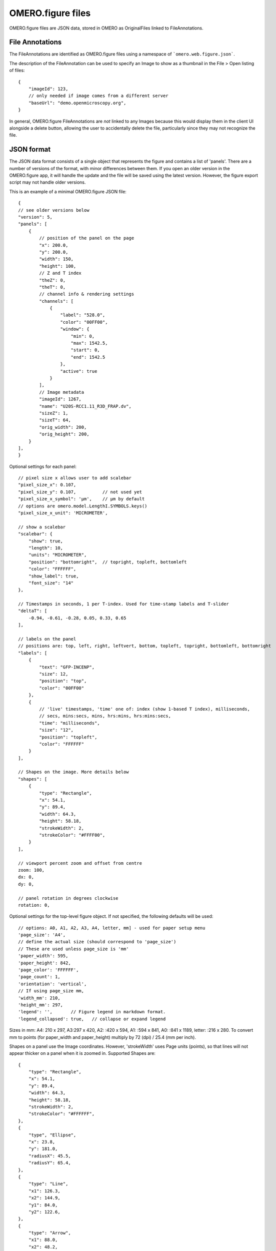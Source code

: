 
OMERO.figure files
==================

OMERO.figure files are JSON data, stored in OMERO as OriginalFiles linked to FileAnnotations.

File Annotations
----------------

The FileAnnotations are identified as OMERO.figure files using a namespace of ```omero.web.figure.json```.

The description of the FileAnnotation can be used to specify an Image to show as a thumbnail
in the File > Open listing of files::

    {
        "imageId": 123,
        // only needed if image comes from a different server
        "baseUrl": "demo.openmicroscopy.org",
    }

In general, OMERO.figure FileAnnotations are *not* linked to any Images because this would
display them in the client UI alongside a delete button, allowing the user to accidentally delete
the file, particularly since they may not recognize the file.

JSON format
-----------

The JSON data format consists of a single object that represents the figure and contains a list of 'panels'.
There are a number of versions of the format, with minor differences between them. If you
open an older version in the OMERO.figure app, it will handle the update and the file will
be saved using the latest version.
However, the figure export script may not handle older versions.

This is an example of a minimal OMERO.figure JSON file::


    {
    // see older versions below
    "version": 5,
    "panels": [
        {
            // position of the panel on the page
            "x": 200.0,
            "y": 200.0,
            "width": 150,
            "height": 100,
            // Z and T index
            "theZ": 0,
            "theT": 0,
            // channel info & rendering settings
            "channels": [
                {
                    "label": "528.0",
                    "color": "00FF00",
                    "window": {
                        "min": 0,
                        "max": 1542.5,
                        "start": 0,
                        "end": 1542.5
                    },
                    "active": true
                }
            ],
            // Image metadata
            "imageId": 1267,
            "name": "U20S-RCC1.11_R3D_FRAP.dv",
            "sizeZ": 1,
            "sizeT": 64,
            "orig_width": 200,
            "orig_height": 200,
        }
    ],
    }


Optional settings for each panel::

    // pixel size x allows user to add scalebar
    "pixel_size_x": 0.107,
    "pixel_size_y": 0.107,          // not used yet
    "pixel_size_x_symbol": 'µm',    // µm by default
    // options are omero.model.LengthI.SYMBOLS.keys()
    "pixel_size_x_unit": 'MICROMETER',

    // show a scalebar
    "scalebar": {
        "show": true,
        "length": 10,
        "units": "MICROMETER",
        "position": "bottomright",  // topright, topleft, bottomleft
        "color": "FFFFFF",
        "show_label": true,
        "font_size": "14"
    },

    // Timestamps in seconds, 1 per T-index. Used for time-stamp labels and T-slider
    "deltaT": [
        -0.94, -0.61, -0.28, 0.05, 0.33, 0.65
    ],

    // labels on the panel
    // positions are: top, left, right, leftvert, bottom, topleft, topright, bottomleft, bottomright
    "labels": [
        {
            "text": "GFP-INCENP",
            "size": 12,
            "position": "top",
            "color": "00FF00"
        },
        {
            // 'live' timestamps, 'time' one of: index (show 1-based T index), milliseconds,
            // secs, mins:secs, mins, hrs:mins, hrs:mins:secs,
            "time": "milliseconds",
            "size": "12",
            "position": "topleft",
            "color": "FFFFFF"
        }
    ],

    // Shapes on the image. More details below
    "shapes": [
        {
            "type": "Rectangle",
            "x": 54.1,
            "y": 89.4,
            "width": 64.3,
            "height": 58.18,
            "strokeWidth": 2,
            "strokeColor": "#FFFF00",
        }
    ],

    // viewport percent zoom and offset from centre
    zoom: 100,
    dx: 0,
    dy: 0,

    // panel rotation in degrees clockwise
    rotation: 0,


Optional settings for the top-level figure object. If not specified,
the following defaults will be used::

    // options: A0, A1, A2, A3, A4, letter, mm] - used for paper setup menu
    'page_size': 'A4',
    // define the actual size (should correspond to 'page_size')
    // These are used unless page_size is 'mm'
    'paper_width': 595,
    'paper_height': 842,
    'page_color': 'FFFFFF',
    'page_count': 1,
    'orientation': 'vertical',
    // If using page_size mm, 
    'width_mm': 210,
    'height_mm': 297,
    'legend': '',       // Figure legend in markdown format.
    'legend_collapsed': true,   // collapse or expand legend

Sizes in mm: A4: 210 x 297, A3:297 x 420, A2: :420 x 594, A1: :594 x 841,
A0: :841 x 1189, letter: :216 x 280.
To convert mm to points (for paper_width and paper_height) multiply by 72 (dpi) / 25.4 (mm per inch).


Shapes on a panel use the Image coordinates. However, 'strokeWidth' uses Page units (points), so
that lines will not appear thicker on a panel when it is zoomed in. Supported Shapes are::

    {
        "type": "Rectangle",
        "x": 54.1,
        "y": 89.4,
        "width": 64.3,
        "height": 58.18,
        "strokeWidth": 2,
        "strokeColor": "#FFFFFF",
    },
    {
        "type", "Ellipse",
        "x": 23.8,
        "y": 181.0,
        "radiusX": 45.5,
        "radiusY": 65.4,
    },
    {
        "type": "Line",
        "x1": 126.3,
        "x2": 144.9,
        "y1": 84.0,
        "y2": 122.6,
    },
    {
        "type": "Arrow",
        "x1": 88.0,
        "x2": 48.2,
        "y1": 142.0,
        "y2": 110.9,
    },
        "type": "Polyline",
        "points": "75.1,95.8 130.5,82.7 144.1,119.4 19.2,146.6",
    },
    {
        "type": "Polygon",
        "points": "105.4,63.1 98.2,85.1 117.2,109.2 165.4,97.7",
    }


Version history
----------------

New in version 5:

- `scalebar`: added 'pixel_size_x_unit': "MICROMETER". 
- 'panel': `deltaT` values loaded with rounding to integer seconds

New in version 4:

- 'shape': 'lineWidth' renamed to 'strokeWidth'

New in version 3:

- 'panel': rename 'export_dpi' attr to 'min_export_dpi'
- 'shape': 'strokeWidth' defined in 'page' units, not in panel pixel units.
      This means that zooming a panel doesn't change the thickness of shape
      lines on the page.

New in version 2:

- 'shape': Ellipse uses x, y, radiusX, radiusY, instead of cx, cy, rx, ry.

New in version 1:

- 'panel': uses 'pixel_size_x' and 'pixel_size_y', instead of only 'pixel_size'.
